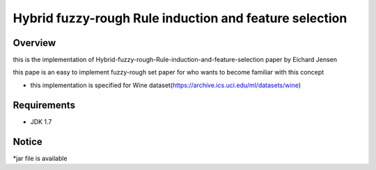 ======
Hybrid fuzzy-rough Rule induction and feature selection
======



Overview
========

this is the implementation of Hybrid-fuzzy-rough-Rule-induction-and-feature-selection paper by Eichard Jensen 

this pape is an  easy to implement fuzzy-rough set paper for who wants to become familiar with this concept


* this implementation is specified for Wine dataset(https://archive.ics.uci.edu/ml/datasets/wine)

Requirements
============

* JDK 1.7

Notice
=======

*jar file is available
